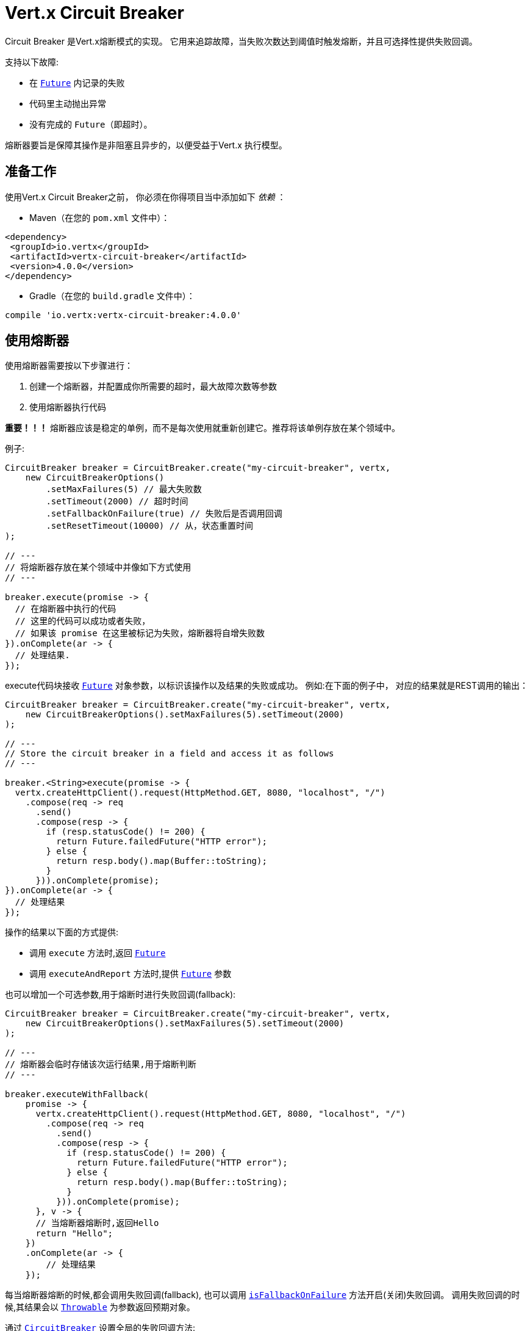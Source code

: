 = Vert.x Circuit Breaker

Circuit Breaker 是Vert.x熔断模式的实现。
它用来追踪故障，当失败次数达到阈值时触发熔断，并且可选择性提供失败回调。

支持以下故障:

* 在 `link:../../apidocs/io/vertx/core/Future.html[Future]` 内记录的失败
* 代码里主动抛出异常
* 没有完成的 `Future`（即超时）。

熔断器要旨是保障其操作是非阻塞且异步的，以便受益于Vert.x 执行模型。

[[_using_the_vert_x_circuit_breaker]]
== 准备工作

使用Vert.x Circuit Breaker之前，
你必须在你得项目当中添加如下  _依赖_ ：

* Maven（在您的 `pom.xml` 文件中）：

[source,xml,subs="+attributes"]
----
<dependency>
 <groupId>io.vertx</groupId>
 <artifactId>vertx-circuit-breaker</artifactId>
 <version>4.0.0</version>
</dependency>
----

* Gradle（在您的 `build.gradle` 文件中）：

[source,groovy,subs="+attributes"]
----
compile 'io.vertx:vertx-circuit-breaker:4.0.0'
----

[[_using_the_circuit_breaker]]
== 使用熔断器

使用熔断器需要按以下步骤进行：

1. 创建一个熔断器，并配置成你所需要的超时，最大故障次数等参数

2. 使用熔断器执行代码

**重要！！！** 熔断器应该是稳定的单例，而不是每次使用就重新创建它。推荐将该单例存放在某个领域中。

例子:

[source,java]
----
CircuitBreaker breaker = CircuitBreaker.create("my-circuit-breaker", vertx,
    new CircuitBreakerOptions()
        .setMaxFailures(5) // 最大失败数
        .setTimeout(2000) // 超时时间
        .setFallbackOnFailure(true) // 失败后是否调用回调
        .setResetTimeout(10000) // 从，状态重置时间
);

// ---
// 将熔断器存放在某个领域中并像如下方式使用
// ---

breaker.execute(promise -> {
  // 在熔断器中执行的代码
  // 这里的代码可以成功或者失败，
  // 如果该 promise 在这里被标记为失败，熔断器将自增失败数
}).onComplete(ar -> {
  // 处理结果.
});
----

execute代码块接收 `link:../../apidocs/io/vertx/core/Future.html[Future]` 
对象参数，以标识该操作以及结果的失败或成功。
例如:在下面的例子中，
对应的结果就是REST调用的输出：

[source,java]
----
CircuitBreaker breaker = CircuitBreaker.create("my-circuit-breaker", vertx,
    new CircuitBreakerOptions().setMaxFailures(5).setTimeout(2000)
);

// ---
// Store the circuit breaker in a field and access it as follows
// ---

breaker.<String>execute(promise -> {
  vertx.createHttpClient().request(HttpMethod.GET, 8080, "localhost", "/")
    .compose(req -> req
      .send()
      .compose(resp -> {
        if (resp.statusCode() != 200) {
          return Future.failedFuture("HTTP error");
        } else {
          return resp.body().map(Buffer::toString);
        }
      })).onComplete(promise);
}).onComplete(ar -> {
  // 处理结果
});
----

操作的结果以下面的方式提供:

* 调用 `execute` 方法时,返回 `link:../../apidocs/io/vertx/core/Future.html[Future]`
* 调用 `executeAndReport` 方法时,提供 `link:../../apidocs/io/vertx/core/Future.html[Future]` 参数

也可以增加一个可选参数,用于熔断时进行失败回调(fallback):

[source,java]
----
CircuitBreaker breaker = CircuitBreaker.create("my-circuit-breaker", vertx,
    new CircuitBreakerOptions().setMaxFailures(5).setTimeout(2000)
);

// ---
// 熔断器会临时存储该次运行结果,用于熔断判断
// ---

breaker.executeWithFallback(
    promise -> {
      vertx.createHttpClient().request(HttpMethod.GET, 8080, "localhost", "/")
        .compose(req -> req
          .send()
          .compose(resp -> {
            if (resp.statusCode() != 200) {
              return Future.failedFuture("HTTP error");
            } else {
              return resp.body().map(Buffer::toString);
            }
          })).onComplete(promise);
      }, v -> {
      // 当熔断器熔断时,返回Hello
      return "Hello";
    })
    .onComplete(ar -> {
        // 处理结果
    });
----

每当熔断器熔断的时候,都会调用失败回调(fallback), 也可以调用
`link:../../apidocs/io/vertx/circuitbreaker/CircuitBreakerOptions.html#isFallbackOnFailure--[isFallbackOnFailure]` 方法开启(关闭)失败回调。
调用失败回调的时候,其结果会以 `link:../../apidocs/java/lang/Throwable.html[Throwable]` 为参数返回预期对象。

通过 `link:../../apidocs/io/vertx/circuitbreaker/CircuitBreaker.html[CircuitBreaker]` 设置全局的失败回调方法:

[source,java]
----
CircuitBreaker breaker = CircuitBreaker.create("my-circuit-breaker", vertx,
    new CircuitBreakerOptions().setMaxFailures(5).setTimeout(2000)
).fallback(v -> {
  //  当熔断器熔断时将调用此处代码
  return "hello";
});

breaker.<String>execute(
    promise -> {
      vertx.createHttpClient().request(HttpMethod.GET, 8080, "localhost", "/")
        .compose(req -> req
          .send()
          .compose(resp -> {
            if (resp.statusCode() != 200) {
              return Future.failedFuture("HTTP error");
            } else {
              return resp.body().map(Buffer::toString);
            }
          })).onComplete(promise);
    });
----

[[_retries]]
== 重试

还可以通过 `link:../../apidocs/io/vertx/circuitbreaker/CircuitBreakerOptions.html#setMaxRetries-int-[setMaxRetries]`.
设置重试次数,如设置大于0的数值，失败的情况下会重试，直到重试次数等于该数值，如果其中一次重试成功，
那么会跳过剩下的重试。

*注意* 如您设置最大重试次数 `maxRetries` 为 2，那么您的代码在失败的情况将会执行3次，分别为初次请求，
以及 2 次重试。

在默认情况下超时时间(timeout)和重试次数(retries)为0,那么将会无延时的一直请求下去,这会导致调用服务负载增加
导致服务恢复时间延长。所以为了减少这种情况设置延时和重试次数。
方法 `link:../../apidocs/io/vertx/circuitbreaker/CircuitBreaker.html#retryPolicy-java.util.function.Function-[retryPolicy]`
用于设置重试策略。 该方法接收一个Function<Integer,Long>的函数体(传入参数为重试次数,返回具体超时时间,单位:毫秒),
允许用户定制更加复杂的延时策略(例如:带抖动的延时补偿)

下面是设置了重试策略的例子，重试超时时间与重试时间呈线指数增长。

[source,java]
----
CircuitBreaker breaker = CircuitBreaker.create("my-circuit-breaker", vertx,
  new CircuitBreakerOptions().setMaxFailures(5).setMaxRetries(5).setTimeout(2000)
).openHandler(v -> {
  System.out.println("Circuit opened");
}).closeHandler(v -> {
  System.out.println("Circuit closed");
}).retryPolicy(retryCount -> retryCount * 100L);

breaker.<String>execute(
  promise -> {
    vertx.createHttpClient().request(HttpMethod.GET, 8080, "localhost", "/")
      .compose(req -> req
        .send()
        .compose(resp -> {
          if (resp.statusCode() != 200) {
            return Future.failedFuture("HTTP error");
          } else {
            return resp.body().map(Buffer::toString);
          }
        })).onComplete(promise);
  });
----

[[_callbacks]]
== 回调

你可以配置熔断开路(OPEN)/闭路(CLOSE)时回调。

[source,java]
----
CircuitBreaker breaker = CircuitBreaker.create("my-circuit-breaker", vertx,
    new CircuitBreakerOptions().setMaxFailures(5).setTimeout(2000)
).openHandler(v -> {
  System.out.println("Circuit opened");
}).closeHandler(v -> {
  System.out.println("Circuit closed");
});

breaker.<String>execute(
    promise -> {
      vertx.createHttpClient().request(HttpMethod.GET, 8080, "localhost", "/")
        .compose(req -> req
          .send()
          .compose(resp -> {
            if (resp.statusCode() != 200) {
              return Future.failedFuture("HTTP error");
            } else {
              return resp.body().map(Buffer::toString);
            }
          })).onComplete(promise);
    });
----

当熔断器决定尝试复位的时候（ half-open 状态），我们也可以注册 `link:../../apidocs/io/vertx/circuitbreaker/CircuitBreaker.html#halfOpenHandler-io.vertx.core.Handler-[halfOpenHandler]` 的回调从而得到回调通知。

[[_event_bus_notification]]
== 事件总线通知

每当熔断器发生状态改变的时候,熔断器都会在事件总线上推送通知，总线通默认地址为：`vertx.circuit-breaker`。
当然这个也是可以配置的，调用方法
`link:../../apidocs/io/vertx/circuitbreaker/CircuitBreakerOptions.html#setNotificationAddress-java.lang.String-[setNotificationAddress]`. If `null` is
你可以设置总线通知地址。如果设置为 `null` 那么总线通知将被禁用。

每个总线通知都会包含一个 Json Object对象，该对象包括以下字段：

* `state` : 熔断器最新的状态（`OPEN`, `CLOSED`, `HALF_OPEN`）
* `name` : 熔断器的名称
* `failures` : 错误次数
* `node` : 节点标识 (如果事件总线并非运行在集群模式中，那么该值为：`local`)

[[_the_half_open_state]]
== 半开状态

当熔断器处于开路状态时，对其调用会立即失败，不会执行实际操作。经过适当的时间 (通过
`link:../../apidocs/io/vertx/circuitbreaker/CircuitBreakerOptions.html#setResetTimeout-long-[setResetTimeout]` 配置）,
熔断器决定是否恢复状态，此时进入半开启状态（half-open state）。在这种状态下，
允许下一次熔断器的调用实际调用如果成功，熔断器将复位并返回到关闭状态，
回归正常的模式；但是如果这次调用失败，则熔断器返回到熔断状态，直到下次半开状态。

[[_reported_exceptions]]
== 异常

异常状态:

* 当熔断器开路(OPEN)的情况,会抛出 `link:../../apidocs/io/vertx/circuitbreaker/OpenCircuitException.html[OpenCircuitException]` 异常
* 当操作超时的时候,会抛出 `link:../../apidocs/io/vertx/circuitbreaker/TimeoutException.html[TimeoutException]`

[[_pushing_circuit_breaker_metrics_to_the_hystrix_dashboard]]
== 将熔断器指标推送到Hystrix看板（Dashboard）

Netflix Hystrix带有一个看板（dashboard），用于显示熔断器的当前状态。 Vert.x 熔断器可以发布其指标（metric），以供Hystrix 仪表板使用。 Hystrix 仪表板需要一个发送指标的SSE流，
此流由 `link:../../apidocs/io/vertx/circuitbreaker/HystrixMetricHandler.html[HystrixMetricHandler]`
这个 Vert.x Web Handler 提供


[source,java]
----
CircuitBreaker breaker = CircuitBreaker.create("my-circuit-breaker", vertx);
CircuitBreaker breaker2 = CircuitBreaker.create("my-second-circuit-breaker", vertx);

// 创建 Vert.x Web 路由
Router router = Router.router(vertx);
// 注册指标Handler
router.get("/hystrix-metrics").handler(HystrixMetricHandler.create(vertx));

// / 创建HTTP服务器，并分配路由
vertx.createHttpServer()
  .requestHandler(router)
  .listen(8080);
----

在Hystrix 看板, 配置 stream url 地址,例如: `http://localhost:8080/metrics`. 现在就可以获取Vert.x的熔断器指标了。

*注意*：这些指标量是由 Vert.x Web Handler 使用 Event Bus 事件通知收集。
如您不想使用默认的通知地址，请在创建的时候设置。

[[_using_netflix_hystrix]]
== 使用 Netflix Hystrix

https://github.com/Netflix/Hystrix[Hystrix] 提供了熔断器模式的实现。可以在Vert.x中使用Hystrix提供的熔断器或组合使用。
本节介绍在Vert.x应用程序中使用Hystrix的技巧。

首先，您需要将Hystrix添加到你的依赖中。详细信息请参阅Hystrix页面。然后，您需要使用 Command 隔离“受保护的”调用。
您可以这样执行之：

[source, java]
----
HystrixCommand<String> someCommand = getSomeCommandInstance();
String result = someCommand.execute();
----

但是，代码执行是阻塞的，必须使用 `executeBlocking` 方法去执行，或者在Worker Verticle中调用：

[source, java]
----
HystrixCommand<String> someCommand = getSomeCommandInstance();
vertx.<String>executeBlocking(
future -> future.complete(someCommand.execute()),
ar -> {
// 回到Event Loop线程中
String result = ar.result();
}
);
----

如果你使用了Hystrix异步方法, 对应回调函数是不会在Vert.x的线程中执行的,因此我们必须在执行前保持上下的引用,
（使用 `link:../../apidocs/io/vertx/core/Vertx.html#getOrCreateContext--[getOrCreateContext]` 方法），
执行
`link:../../apidocs/io/vertx/core/Vertx.html#runOnContext-io.vertx.core.Handler-[runOnContext]` 方法将当前线程切换回Event Loop线程。
不这样做的话，您将失去Vert.x异步模型的优势，并且必须自行管理线程同步和执行顺序：

[source, java]
----
vertx.runOnContext(v -> {
    Context context = vertx.getOrCreateContext();
    HystrixCommand<String> command = getSomeCommandInstance();
    command.observe().subscribe(result -> {
        context.runOnContext(v2 -> {
            // 回到Vert.x Context下(Event Loop线程或Worker线程)
            String r = result;
        });
    });
});
----
